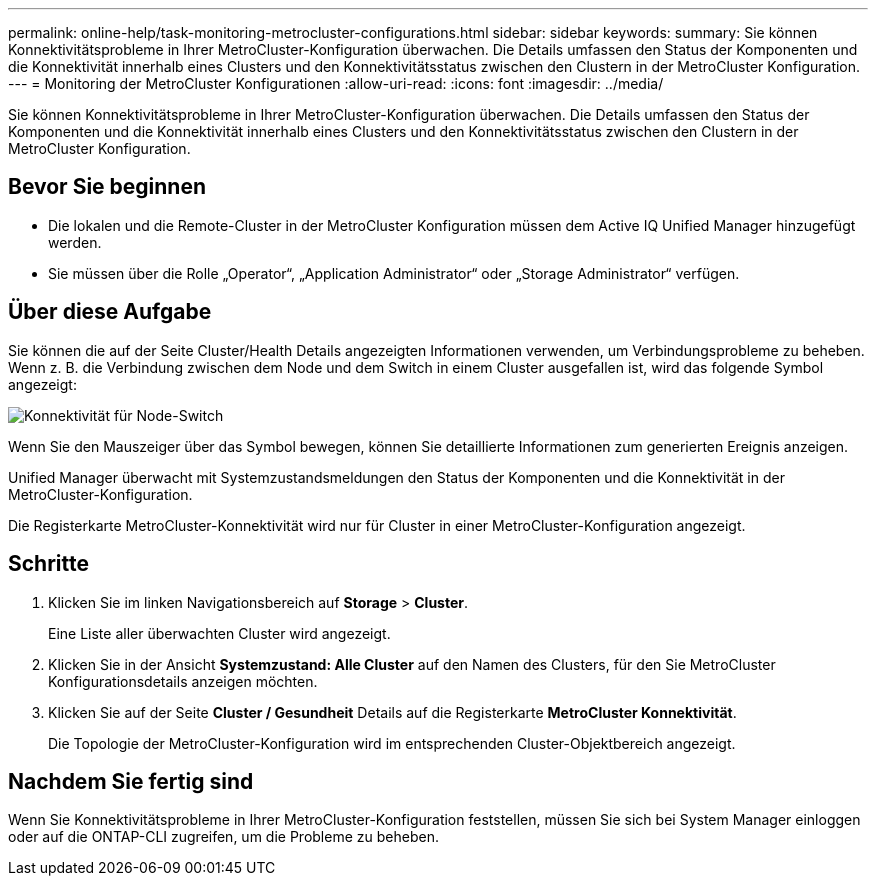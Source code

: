 ---
permalink: online-help/task-monitoring-metrocluster-configurations.html 
sidebar: sidebar 
keywords:  
summary: Sie können Konnektivitätsprobleme in Ihrer MetroCluster-Konfiguration überwachen. Die Details umfassen den Status der Komponenten und die Konnektivität innerhalb eines Clusters und den Konnektivitätsstatus zwischen den Clustern in der MetroCluster Konfiguration. 
---
= Monitoring der MetroCluster Konfigurationen
:allow-uri-read: 
:icons: font
:imagesdir: ../media/


[role="lead"]
Sie können Konnektivitätsprobleme in Ihrer MetroCluster-Konfiguration überwachen. Die Details umfassen den Status der Komponenten und die Konnektivität innerhalb eines Clusters und den Konnektivitätsstatus zwischen den Clustern in der MetroCluster Konfiguration.



== Bevor Sie beginnen

* Die lokalen und die Remote-Cluster in der MetroCluster Konfiguration müssen dem Active IQ Unified Manager hinzugefügt werden.
* Sie müssen über die Rolle „Operator“, „Application Administrator“ oder „Storage Administrator“ verfügen.




== Über diese Aufgabe

Sie können die auf der Seite Cluster/Health Details angezeigten Informationen verwenden, um Verbindungsprobleme zu beheben. Wenn z. B. die Verbindung zwischen dem Node und dem Switch in einem Cluster ausgefallen ist, wird das folgende Symbol angezeigt:

image::../media/node-switch-connectivity.gif[Konnektivität für Node-Switch]

Wenn Sie den Mauszeiger über das Symbol bewegen, können Sie detaillierte Informationen zum generierten Ereignis anzeigen.

Unified Manager überwacht mit Systemzustandsmeldungen den Status der Komponenten und die Konnektivität in der MetroCluster-Konfiguration.

Die Registerkarte MetroCluster-Konnektivität wird nur für Cluster in einer MetroCluster-Konfiguration angezeigt.



== Schritte

. Klicken Sie im linken Navigationsbereich auf *Storage* > *Cluster*.
+
Eine Liste aller überwachten Cluster wird angezeigt.

. Klicken Sie in der Ansicht *Systemzustand: Alle Cluster* auf den Namen des Clusters, für den Sie MetroCluster Konfigurationsdetails anzeigen möchten.
. Klicken Sie auf der Seite *Cluster / Gesundheit* Details auf die Registerkarte *MetroCluster Konnektivität*.
+
Die Topologie der MetroCluster-Konfiguration wird im entsprechenden Cluster-Objektbereich angezeigt.





== Nachdem Sie fertig sind

Wenn Sie Konnektivitätsprobleme in Ihrer MetroCluster-Konfiguration feststellen, müssen Sie sich bei System Manager einloggen oder auf die ONTAP-CLI zugreifen, um die Probleme zu beheben.
